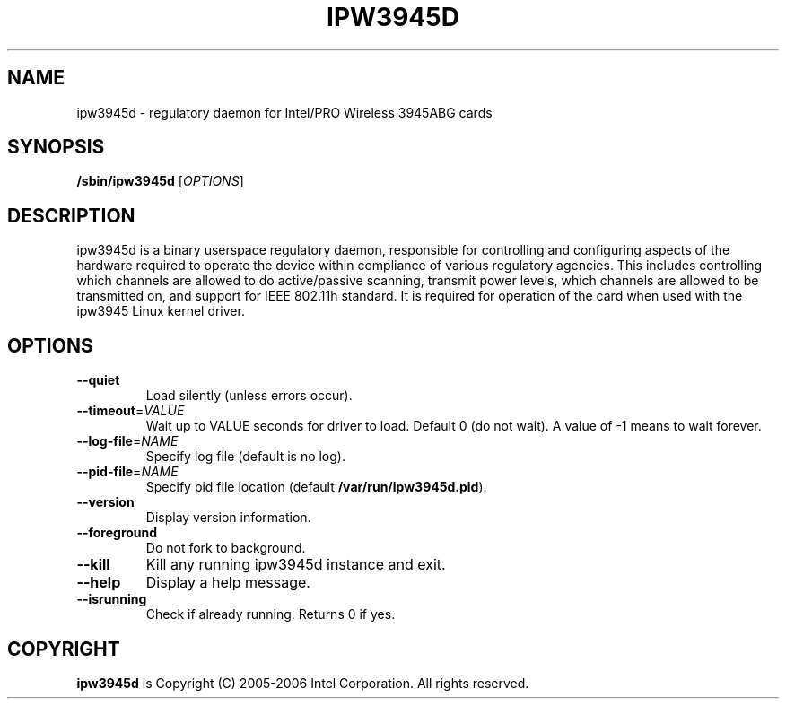 .\"  This manual page is Copyright (C) 2006 Jurij Smakov <jurij@debian.org>.
.\"  Freely distributable under the terms of the GPLv2, as published by the
.\"  Free Software Foundation.
.TH IPW3945D "8" "October 2006" "ipw3945d 1.7.22" "System Administration Utilities"
.SH NAME
ipw3945d \- regulatory daemon for Intel/PRO Wireless 3945ABG cards
.SH SYNOPSIS
.B /sbin/ipw3945d
.RB [\fIOPTIONS\fR]
.SH DESCRIPTION
ipw3945d is a binary userspace regulatory daemon, responsible for controlling
and configuring aspects of the hardware required to operate the device within 
compliance of various regulatory agencies. This includes controlling which
channels are allowed to do active/passive scanning, transmit power levels,
which channels are allowed to be transmitted on, and support for IEEE 802.11h
standard. It is required for operation of the card when used with the ipw3945
Linux kernel driver.
.SH OPTIONS
.TP
\fB\-\-quiet\fR
Load silently (unless errors occur).
.TP
\fB\-\-timeout\fR=\fIVALUE\fR
Wait up to VALUE seconds for driver to load.
Default 0 (do not wait).
A value of -1 means to wait forever.
.TP
\fB\-\-log\-file\fR=\fINAME\fR
Specify log file (default is no log).
.TP
\fB\-\-pid\-file\fR=\fINAME\fR
Specify pid file location
(default \fB/var/run/ipw3945d.pid\fR).
.TP
\fB\-\-version\fR
Display version information.
.TP
\fB\-\-foreground\fR
Do not fork to background.
.TP
\fB\-\-kill\fR
Kill any running ipw3945d instance and exit.
.TP
\fB\-\-help\fR
Display a help message.
.TP
\fB\-\-isrunning\fR
Check if already running.  Returns 0 if yes.
.SH COPYRIGHT
.B ipw3945d 
is Copyright (C) 2005-2006 Intel Corporation. All rights reserved.
